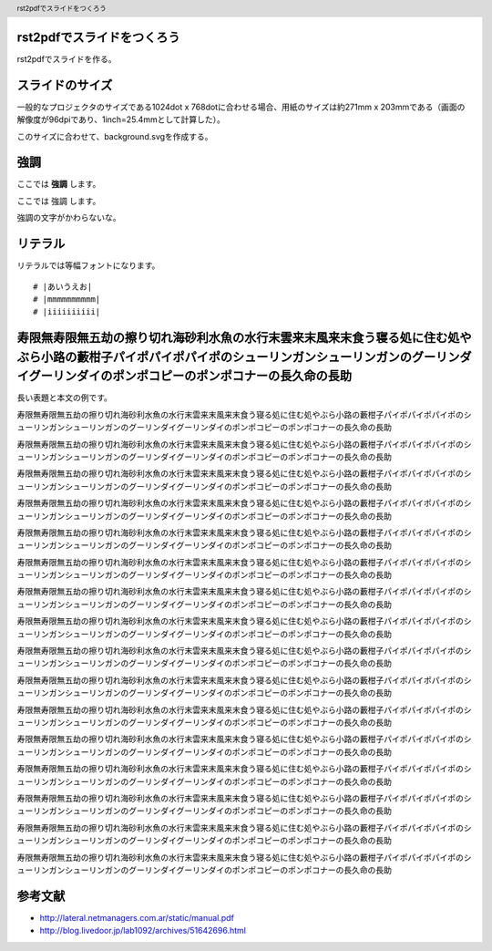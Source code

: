 .. header::

   rst2pdfでスライドをつくろう

rst2pdfでスライドをつくろう
===========================

rst2pdfでスライドを作る。

スライドのサイズ
================

一般的なプロジェクタのサイズである1024dot x 768dotに合わせる場合、用紙のサイズは約271mm x 203mmである（画面の解像度が96dpiであり、1inch=25.4mmとして計算した）。

このサイズに合わせて、background.svgを作成する。

強調
====

ここでは **強調** します。

ここでは 強調 します。

強調の文字がかわらないな。

リテラル
========

リテラルでは等幅フォントになります。

::

  # |あいうえお|
  # |mmmmmmmmmm|
  # |iiiiiiiiii|

寿限無寿限無五劫の擦り切れ海砂利水魚の水行末雲来末風来末食う寝る処に住む処やぶら小路の藪柑子パイポパイポパイポのシューリンガンシューリンガンのグーリンダイグーリンダイのポンポコピーのポンポコナーの長久命の長助
================================================================================================================================================================================================================

長い表題と本文の例です。

寿限無寿限無五劫の擦り切れ海砂利水魚の水行末雲来末風来末食う寝る処に住む処やぶら小路の藪柑子パイポパイポパイポのシューリンガンシューリンガンのグーリンダイグーリンダイのポンポコピーのポンポコナーの長久命の長助

寿限無寿限無五劫の擦り切れ海砂利水魚の水行末雲来末風来末食う寝る処に住む処やぶら小路の藪柑子パイポパイポパイポのシューリンガンシューリンガンのグーリンダイグーリンダイのポンポコピーのポンポコナーの長久命の長助

寿限無寿限無五劫の擦り切れ海砂利水魚の水行末雲来末風来末食う寝る処に住む処やぶら小路の藪柑子パイポパイポパイポのシューリンガンシューリンガンのグーリンダイグーリンダイのポンポコピーのポンポコナーの長久命の長助

寿限無寿限無五劫の擦り切れ海砂利水魚の水行末雲来末風来末食う寝る処に住む処やぶら小路の藪柑子パイポパイポパイポのシューリンガンシューリンガンのグーリンダイグーリンダイのポンポコピーのポンポコナーの長久命の長助

寿限無寿限無五劫の擦り切れ海砂利水魚の水行末雲来末風来末食う寝る処に住む処やぶら小路の藪柑子パイポパイポパイポのシューリンガンシューリンガンのグーリンダイグーリンダイのポンポコピーのポンポコナーの長久命の長助

寿限無寿限無五劫の擦り切れ海砂利水魚の水行末雲来末風来末食う寝る処に住む処やぶら小路の藪柑子パイポパイポパイポのシューリンガンシューリンガンのグーリンダイグーリンダイのポンポコピーのポンポコナーの長久命の長助

寿限無寿限無五劫の擦り切れ海砂利水魚の水行末雲来末風来末食う寝る処に住む処やぶら小路の藪柑子パイポパイポパイポのシューリンガンシューリンガンのグーリンダイグーリンダイのポンポコピーのポンポコナーの長久命の長助

寿限無寿限無五劫の擦り切れ海砂利水魚の水行末雲来末風来末食う寝る処に住む処やぶら小路の藪柑子パイポパイポパイポのシューリンガンシューリンガンのグーリンダイグーリンダイのポンポコピーのポンポコナーの長久命の長助

寿限無寿限無五劫の擦り切れ海砂利水魚の水行末雲来末風来末食う寝る処に住む処やぶら小路の藪柑子パイポパイポパイポのシューリンガンシューリンガンのグーリンダイグーリンダイのポンポコピーのポンポコナーの長久命の長助

寿限無寿限無五劫の擦り切れ海砂利水魚の水行末雲来末風来末食う寝る処に住む処やぶら小路の藪柑子パイポパイポパイポのシューリンガンシューリンガンのグーリンダイグーリンダイのポンポコピーのポンポコナーの長久命の長助

寿限無寿限無五劫の擦り切れ海砂利水魚の水行末雲来末風来末食う寝る処に住む処やぶら小路の藪柑子パイポパイポパイポのシューリンガンシューリンガンのグーリンダイグーリンダイのポンポコピーのポンポコナーの長久命の長助

寿限無寿限無五劫の擦り切れ海砂利水魚の水行末雲来末風来末食う寝る処に住む処やぶら小路の藪柑子パイポパイポパイポのシューリンガンシューリンガンのグーリンダイグーリンダイのポンポコピーのポンポコナーの長久命の長助

寿限無寿限無五劫の擦り切れ海砂利水魚の水行末雲来末風来末食う寝る処に住む処やぶら小路の藪柑子パイポパイポパイポのシューリンガンシューリンガンのグーリンダイグーリンダイのポンポコピーのポンポコナーの長久命の長助

寿限無寿限無五劫の擦り切れ海砂利水魚の水行末雲来末風来末食う寝る処に住む処やぶら小路の藪柑子パイポパイポパイポのシューリンガンシューリンガンのグーリンダイグーリンダイのポンポコピーのポンポコナーの長久命の長助

寿限無寿限無五劫の擦り切れ海砂利水魚の水行末雲来末風来末食う寝る処に住む処やぶら小路の藪柑子パイポパイポパイポのシューリンガンシューリンガンのグーリンダイグーリンダイのポンポコピーのポンポコナーの長久命の長助

寿限無寿限無五劫の擦り切れ海砂利水魚の水行末雲来末風来末食う寝る処に住む処やぶら小路の藪柑子パイポパイポパイポのシューリンガンシューリンガンのグーリンダイグーリンダイのポンポコピーのポンポコナーの長久命の長助

参考文献
========

- http://lateral.netmanagers.com.ar/static/manual.pdf
- http://blog.livedoor.jp/lab1092/archives/51642696.html
